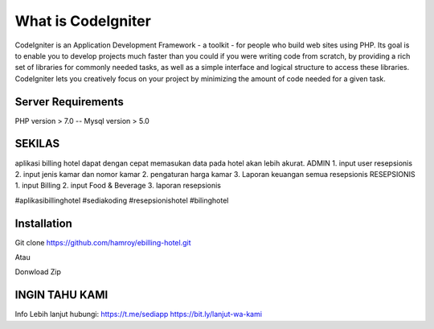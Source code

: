 ###################
What is CodeIgniter
###################

CodeIgniter is an Application Development Framework - a toolkit - for people
who build web sites using PHP. Its goal is to enable you to develop projects
much faster than you could if you were writing code from scratch, by providing
a rich set of libraries for commonly needed tasks, as well as a simple
interface and logical structure to access these libraries. CodeIgniter lets
you creatively focus on your project by minimizing the amount of code needed
for a given task.

*******************
Server Requirements
*******************
PHP version > 7.0
--
Mysql version > 5.0

************
SEKILAS
************
aplikasi billing hotel dapat dengan cepat memasukan data pada hotel akan lebih akurat.
ADMIN
1. input user resepsionis
2. input jenis kamar dan nomor kamar
2. pengaturan harga kamar
3. Laporan keuangan semua resepsionis
RESEPSIONIS
1. input Billing 
2. input Food & Beverage
3. laporan resepsionis


#aplikasibillinghotel
#sediakoding
#resepsionishotel
#bilinghotel

************
Installation
************
Git clone https://github.com/hamroy/ebilling-hotel.git

Atau

Donwload Zip

************
INGIN TAHU KAMI
************
Info Lebih lanjut hubungi:
https://t.me/sediapp
https://bit.ly/lanjut-wa-kami


